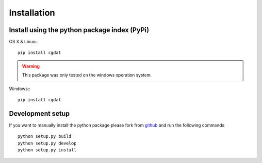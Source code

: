 .. role:: underline
    :class: underline

Installation
=====================

Install using the python package index (PyPi)
---------------------------------------------------

:underline:`OS X & Linux:`::

    pip install cgdat

.. Warning::
    This package was only tested on the windows operation system.

:underline:`Windows:`::

    pip install cgdat

Development setup
------------------------------

If you want to manually install the python package please fork from `github <https://github.com/rickstaa/CGDAT>`_ and run the following commands::

    python setup.py build
    python setup.py develop
    python setup.py install

